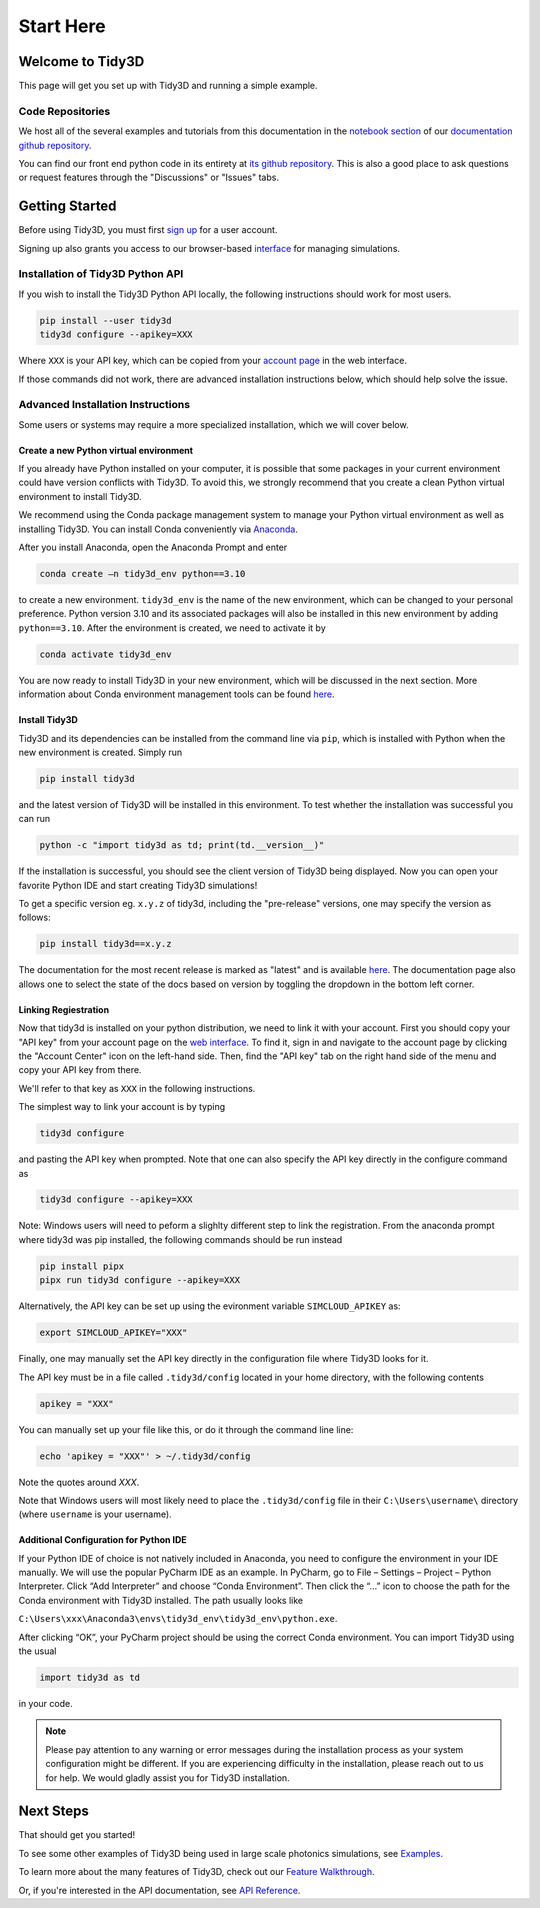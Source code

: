 **********
Start Here
**********

Welcome to Tidy3D
=================

This page will get you set up with Tidy3D and running a simple example.

Code Repositories
-----------------

We host all of the several examples and tutorials from this documentation in the `notebook section <https://github.com/flexcompute-readthedocs/tidy3d-docs/tree/readthedocs/docs/source/notebooks>`_ of our `documentation github repository <https://github.com/flexcompute-readthedocs/tidy3d-docs>`_.

You can find our front end python code in its entirety at `its github repository <https://github.com/flexcompute/tidy3d>`_.  This is also a good place to ask questions or request features through the "Discussions" or "Issues" tabs.

Getting Started
===============

Before using Tidy3D, you must first `sign up <https://tidy3d.simulation.cloud/signup>`_ for a user account.

Signing up also grants you access to our browser-based `interface <https://tidy3d.simulation.cloud/account>`_ for managing simulations.

.. Quick Start (Binder Notebook)
.. -----------------------------

.. `Click this text to get started running a Tidy3D simulation right away without any installation or software setup. <https://mybinder.org/v2/gh/flexcompute-readthedocs/tidy3d-docs/readthedocs?labpath=docs%2Fsource%2Fnotebooks%2FStartHere.ipynb>`_

.. Once there, to run the full example, select "Run -> Run All Cells".  Or you can click through the code blocks by pressing the "play" icon.

.. You will first be prompted to log in using the email and password you used for your user account.

.. Then the notebook will create a simulation and upload it to our server, where it will run for a few minutes before downloading the results and plotting the field patterns.

.. image:: _static/quickstart_fields.png
..    :width: 600

.. To play around with the simulation parameters, you can edit the notebook directly and re-run.

Installation of Tidy3D Python API
---------------------------------

If you wish to install the Tidy3D Python API locally, the following instructions should work for most users.

.. code-block:: bash

    pip install --user tidy3d
    tidy3d configure --apikey=XXX

Where ``XXX`` is your API key, which can be copied from your `account page <https://tidy3d.simulation.cloud/account>`_ in the web interface.

If those commands did not work, there are advanced installation instructions below, which should help solve the issue.

Advanced Installation Instructions
----------------------------------

Some users or systems may require a more specialized installation, which we will cover below.

Create a new Python virtual environment
^^^^^^^^^^^^^^^^^^^^^^^^^^^^^^^^^^^^^^^

If you already have Python installed on your computer, it is possible that some packages in your current environment could have version conflicts with Tidy3D. To avoid this, we strongly recommend that you create a clean Python virtual environment to install Tidy3D.

We recommend using the Conda package management system to manage your Python virtual environment as well as installing Tidy3D. You can install Conda conveniently via `Anaconda <https://www.anaconda.com/>`__.

After you install Anaconda, open the Anaconda Prompt and enter

.. code-block:: bash

    conda create –n tidy3d_env python==3.10

to create a new environment. ``tidy3d_env`` is the name of the new environment, which can be changed to your personal preference. Python version 3.10 and its associated packages will also be installed in this new environment by adding ``python==3.10``. After the environment is created, we need to activate it by

.. code-block:: bash

    conda activate tidy3d_env

You are now ready to install Tidy3D in your new environment, which will be discussed in the next section. More information about Conda environment management tools can be found `here <https://conda.io/projects/conda/en/latest/user-guide/tasks/manage-environments.html>`__.

Install Tidy3D
^^^^^^^^^^^^^^

Tidy3D and its dependencies can be installed from the command line via ``pip``, which is installed with Python when the new environment is created. Simply run

.. code-block:: bash

    pip install tidy3d

and the latest version of Tidy3D will be installed in this environment. To test whether the installation was successful you can run

.. code-block:: bash

    python -c "import tidy3d as td; print(td.__version__)"

If the installation is successful, you should see the client version of Tidy3D being displayed. Now you can open your favorite Python IDE and start creating Tidy3D simulations!

To get a specific version eg. ``x.y.z`` of tidy3d, including the "pre-release" versions, one may specify the version as follows:

.. code-block:: bash

    pip install tidy3d==x.y.z

The documentation for the most recent release is marked as "latest" and is available `here <https://docs.flexcompute.com/projects/tidy3d/en/latest/>`__. The documentation page also allows one to select the state of the docs based on version by toggling the dropdown in the bottom left corner.

Linking Regiestration
^^^^^^^^^^^^^^^^^^^^^

Now that tidy3d is installed on your python distribution, we need to link it with your account. First you should copy your "API key" from your account page on the `web interface <https://tidy3d.simulation.cloud/account>`_.  To find it, sign in and navigate to the account page by clicking the "Account Center" icon on the left-hand side. Then, find the "API key" tab on the right hand side of the menu and copy your API key from there.

We'll refer to that key as ``XXX`` in the following instructions.

The simplest way to link your account is by typing 

.. code-block:: bash

    tidy3d configure

and pasting the API key when prompted. Note that one can also specify the API key directly in the configure command as

.. code-block:: bash

    tidy3d configure --apikey=XXX

Note: Windows users will need to peform a slighlty different step to link the registration. From the anaconda prompt where tidy3d was pip installed, the following commands should be run instead

.. code-block:: bash

    pip install pipx
    pipx run tidy3d configure --apikey=XXX

Alternatively, the API key can be set up using the evironment variable ``SIMCLOUD_APIKEY`` as:

.. code-block:: bash

    export SIMCLOUD_APIKEY="XXX"

Finally, one may manually set the API key directly in the configuration file where Tidy3D looks for it.

The API key must be in a file called ``.tidy3d/config`` located in your home directory, with the following contents

.. code-block:: bash

    apikey = "XXX"


You can manually set up your file like this, or do it through the command line line:

.. code-block:: bash

    echo 'apikey = "XXX"' > ~/.tidy3d/config

Note the quotes around `XXX`.

Note that Windows users will most likely need to place the ``.tidy3d/config`` file in their ``C:\Users\username\`` directory (where ``username`` is your username).


Additional Configuration for Python IDE
^^^^^^^^^^^^^^^^^^^^^^^^^^^^^^^^^^^^^^^

If your Python IDE of choice is not natively included in Anaconda, you need to configure the environment in your IDE manually. We will use the popular PyCharm IDE as an example. In PyCharm, go to File – Settings – Project – Python Interpreter. Click “Add Interpreter” and choose “Conda Environment”. Then click the “…” icon to choose the path for the Conda environment with Tidy3D installed. The path usually looks like

``C:\Users\xxx\Anaconda3\envs\tidy3d_env\tidy3d_env\python.exe``.

After clicking “OK”, your PyCharm project should be using the correct Conda environment. You can import Tidy3D using the usual

.. code-block:: bash

    import tidy3d as td

in your code.

.. note:: Please pay attention to any warning or error messages during the installation process as your system configuration might be different. If you are experiencing difficulty in the installation, please reach out to us for help. We would gladly assist you for Tidy3D installation.

Next Steps
==========

That should get you started!  

To see some other examples of Tidy3D being used in large scale photonics simulations, see `Examples <./examples.html>`_.

To learn more about the many features of Tidy3D, check out our `Feature Walkthrough <./notebooks/Simulation.html>`_.

Or, if you're interested in the API documentation, see `API Reference <./api.html>`_.
